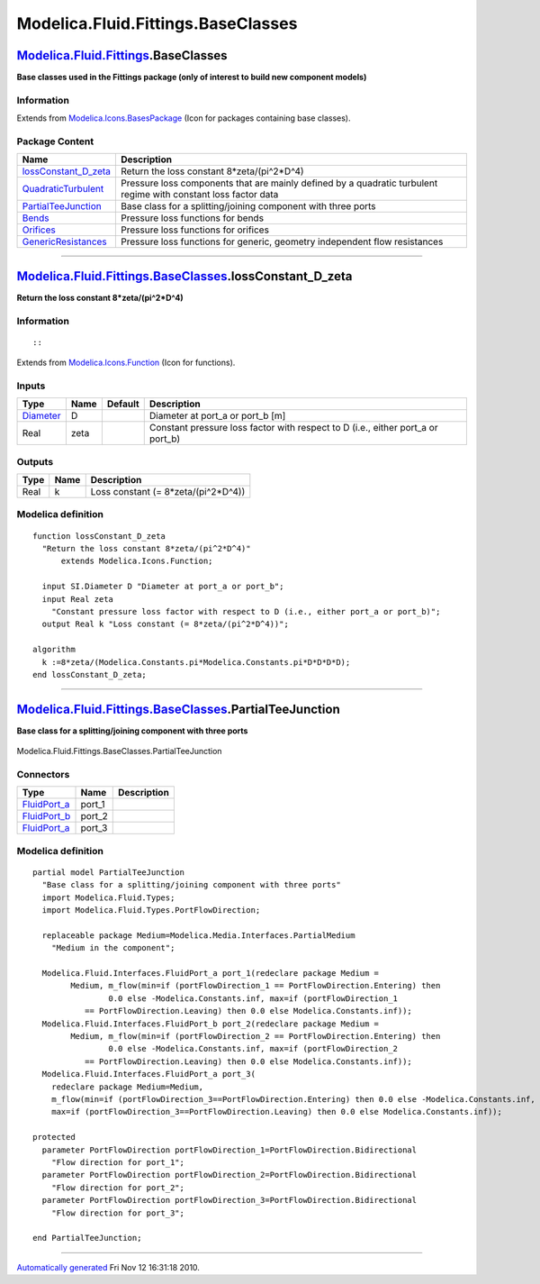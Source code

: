 ===================================
Modelica.Fluid.Fittings.BaseClasses
===================================

`Modelica.Fluid.Fittings <Modelica_Fluid_Fittings.html#Modelica.Fluid.Fittings>`_.BaseClasses
---------------------------------------------------------------------------------------------

**Base classes used in the Fittings package (only of interest to build
new component models)**

Information
~~~~~~~~~~~

Extends from
`Modelica.Icons.BasesPackage <Modelica_Icons_BasesPackage.html#Modelica.Icons.BasesPackage>`_
(Icon for packages containing base classes).

Package Content
~~~~~~~~~~~~~~~

+-------------------------------------------------------------------------------------------------------------------------------------------------------------------------------------------------------+-------------------------------------------------------------------------------------------------------------------+
| Name                                                                                                                                                                                                  | Description                                                                                                       |
+=======================================================================================================================================================================================================+===================================================================================================================+
| |image6| `lossConstant\_D\_zeta <Modelica_Fluid_Fittings_BaseClasses.html#Modelica.Fluid.Fittings.BaseClasses.lossConstant_D_zeta>`_                                                                  | Return the loss constant 8\*zeta/(pi^2\*D^4)                                                                      |
+-------------------------------------------------------------------------------------------------------------------------------------------------------------------------------------------------------+-------------------------------------------------------------------------------------------------------------------+
| |image7| `QuadraticTurbulent <Modelica_Fluid_Fittings_BaseClasses_QuadraticTurbulent.html#Modelica.Fluid.Fittings.BaseClasses.QuadraticTurbulent>`_                                                   | Pressure loss components that are mainly defined by a quadratic turbulent regime with constant loss factor data   |
+-------------------------------------------------------------------------------------------------------------------------------------------------------------------------------------------------------+-------------------------------------------------------------------------------------------------------------------+
| |image8| `PartialTeeJunction <Modelica_Fluid_Fittings_BaseClasses.html#Modelica.Fluid.Fittings.BaseClasses.PartialTeeJunction>`_                                                                      | Base class for a splitting/joining component with three ports                                                     |
+-------------------------------------------------------------------------------------------------------------------------------------------------------------------------------------------------------+-------------------------------------------------------------------------------------------------------------------+
| |image9| `Bends <Modelica_Fluid_Fittings_BaseClasses_Bends.html#Modelica.Fluid.Fittings.BaseClasses.Bends>`_                                                                                          | Pressure loss functions for bends                                                                                 |
+-------------------------------------------------------------------------------------------------------------------------------------------------------------------------------------------------------+-------------------------------------------------------------------------------------------------------------------+
| |image10| `Orifices <Modelica_Fluid_Fittings_BaseClasses_Orifices.html#Modelica.Fluid.Fittings.BaseClasses.Orifices>`_                                                                                | Pressure loss functions for orifices                                                                              |
+-------------------------------------------------------------------------------------------------------------------------------------------------------------------------------------------------------+-------------------------------------------------------------------------------------------------------------------+
| |image11| `GenericResistances <Modelica_Fluid_Fittings_BaseClasses_GenericResistances.html#Modelica.Fluid.Fittings.BaseClasses.GenericResistances>`_                                                  | Pressure loss functions for generic, geometry independent flow resistances                                        |
+-------------------------------------------------------------------------------------------------------------------------------------------------------------------------------------------------------+-------------------------------------------------------------------------------------------------------------------+

--------------

|image12| `Modelica.Fluid.Fittings.BaseClasses <Modelica_Fluid_Fittings_BaseClasses.html#Modelica.Fluid.Fittings.BaseClasses>`_.lossConstant\_D\_zeta
-----------------------------------------------------------------------------------------------------------------------------------------------------

**Return the loss constant 8\*zeta/(pi^2\*D^4)**

Information
~~~~~~~~~~~

::

::

Extends from
`Modelica.Icons.Function <Modelica_Icons.html#Modelica.Icons.Function>`_
(Icon for functions).

Inputs
~~~~~~

+-----------------------------------------------------------------+--------+-----------+-------------------------------------------------------------------------------------+
| Type                                                            | Name   | Default   | Description                                                                         |
+=================================================================+========+===========+=====================================================================================+
| `Diameter <Modelica_SIunits.html#Modelica.SIunits.Diameter>`_   | D      |           | Diameter at port\_a or port\_b [m]                                                  |
+-----------------------------------------------------------------+--------+-----------+-------------------------------------------------------------------------------------+
| Real                                                            | zeta   |           | Constant pressure loss factor with respect to D (i.e., either port\_a or port\_b)   |
+-----------------------------------------------------------------+--------+-----------+-------------------------------------------------------------------------------------+

Outputs
~~~~~~~

+--------+--------+-----------------------------------------+
| Type   | Name   | Description                             |
+========+========+=========================================+
| Real   | k      | Loss constant (= 8\*zeta/(pi^2\*D^4))   |
+--------+--------+-----------------------------------------+

Modelica definition
~~~~~~~~~~~~~~~~~~~

::

    function lossConstant_D_zeta 
      "Return the loss constant 8*zeta/(pi^2*D^4)"
          extends Modelica.Icons.Function;

      input SI.Diameter D "Diameter at port_a or port_b";
      input Real zeta 
        "Constant pressure loss factor with respect to D (i.e., either port_a or port_b)";
      output Real k "Loss constant (= 8*zeta/(pi^2*D^4))";

    algorithm 
      k :=8*zeta/(Modelica.Constants.pi*Modelica.Constants.pi*D*D*D*D);
    end lossConstant_D_zeta;

--------------

|image13| `Modelica.Fluid.Fittings.BaseClasses <Modelica_Fluid_Fittings_BaseClasses.html#Modelica.Fluid.Fittings.BaseClasses>`_.PartialTeeJunction
--------------------------------------------------------------------------------------------------------------------------------------------------

**Base class for a splitting/joining component with three ports**

.. figure:: Modelica.Fluid.Fittings.BaseClasses.PartialTeeJunctionD.png
   :align: center
   :alt: Modelica.Fluid.Fittings.BaseClasses.PartialTeeJunction

   Modelica.Fluid.Fittings.BaseClasses.PartialTeeJunction

Connectors
~~~~~~~~~~

+------------------------------------------------------------------------------------------+-----------+---------------+
| Type                                                                                     | Name      | Description   |
+==========================================================================================+===========+===============+
| `FluidPort\_a <Modelica_Fluid_Interfaces.html#Modelica.Fluid.Interfaces.FluidPort_a>`_   | port\_1   |               |
+------------------------------------------------------------------------------------------+-----------+---------------+
| `FluidPort\_b <Modelica_Fluid_Interfaces.html#Modelica.Fluid.Interfaces.FluidPort_b>`_   | port\_2   |               |
+------------------------------------------------------------------------------------------+-----------+---------------+
| `FluidPort\_a <Modelica_Fluid_Interfaces.html#Modelica.Fluid.Interfaces.FluidPort_a>`_   | port\_3   |               |
+------------------------------------------------------------------------------------------+-----------+---------------+

Modelica definition
~~~~~~~~~~~~~~~~~~~

::

    partial model PartialTeeJunction 
      "Base class for a splitting/joining component with three ports"
      import Modelica.Fluid.Types;
      import Modelica.Fluid.Types.PortFlowDirection;

      replaceable package Medium=Modelica.Media.Interfaces.PartialMedium 
        "Medium in the component";

      Modelica.Fluid.Interfaces.FluidPort_a port_1(redeclare package Medium =
            Medium, m_flow(min=if (portFlowDirection_1 == PortFlowDirection.Entering) then 
                    0.0 else -Modelica.Constants.inf, max=if (portFlowDirection_1
               == PortFlowDirection.Leaving) then 0.0 else Modelica.Constants.inf));
      Modelica.Fluid.Interfaces.FluidPort_b port_2(redeclare package Medium =
            Medium, m_flow(min=if (portFlowDirection_2 == PortFlowDirection.Entering) then 
                    0.0 else -Modelica.Constants.inf, max=if (portFlowDirection_2
               == PortFlowDirection.Leaving) then 0.0 else Modelica.Constants.inf));
      Modelica.Fluid.Interfaces.FluidPort_a port_3(
        redeclare package Medium=Medium,
        m_flow(min=if (portFlowDirection_3==PortFlowDirection.Entering) then 0.0 else -Modelica.Constants.inf,
        max=if (portFlowDirection_3==PortFlowDirection.Leaving) then 0.0 else Modelica.Constants.inf));

    protected 
      parameter PortFlowDirection portFlowDirection_1=PortFlowDirection.Bidirectional 
        "Flow direction for port_1";
      parameter PortFlowDirection portFlowDirection_2=PortFlowDirection.Bidirectional 
        "Flow direction for port_2";
      parameter PortFlowDirection portFlowDirection_3=PortFlowDirection.Bidirectional 
        "Flow direction for port_3";

    end PartialTeeJunction;

--------------

`Automatically generated <http://www.3ds.com/>`_ Fri Nov 12 16:31:18
2010.

.. |Modelica.Fluid.Fittings.BaseClasses.lossConstant\_D\_zeta| image:: Modelica.Fluid.Fittings.BaseClasses.lossConstant_D_zetaS.png
.. |Modelica.Fluid.Fittings.BaseClasses.QuadraticTurbulent| image:: Modelica.Fluid.Fittings.BaseClasses.QuadraticTurbulentS.png
.. |Modelica.Fluid.Fittings.BaseClasses.PartialTeeJunction| image:: Modelica.Fluid.Fittings.BaseClasses.PartialTeeJunctionS.png
.. |Modelica.Fluid.Fittings.BaseClasses.Bends| image:: Modelica.Fluid.Fittings.BaseClasses.BendsS.png
.. |Modelica.Fluid.Fittings.BaseClasses.Orifices| image:: Modelica.Fluid.Fittings.BaseClasses.BendsS.png
.. |Modelica.Fluid.Fittings.BaseClasses.GenericResistances| image:: Modelica.Fluid.Fittings.BaseClasses.BendsS.png
.. |image6| image:: Modelica.Fluid.Fittings.BaseClasses.lossConstant_D_zetaS.png
.. |image7| image:: Modelica.Fluid.Fittings.BaseClasses.QuadraticTurbulentS.png
.. |image8| image:: Modelica.Fluid.Fittings.BaseClasses.PartialTeeJunctionS.png
.. |image9| image:: Modelica.Fluid.Fittings.BaseClasses.BendsS.png
.. |image10| image:: Modelica.Fluid.Fittings.BaseClasses.BendsS.png
.. |image11| image:: Modelica.Fluid.Fittings.BaseClasses.BendsS.png
.. |image12| image:: Modelica.Fluid.Fittings.BaseClasses.lossConstant_D_zetaI.png
.. |image13| image:: Modelica.Fluid.Fittings.BaseClasses.PartialTeeJunctionI.png
